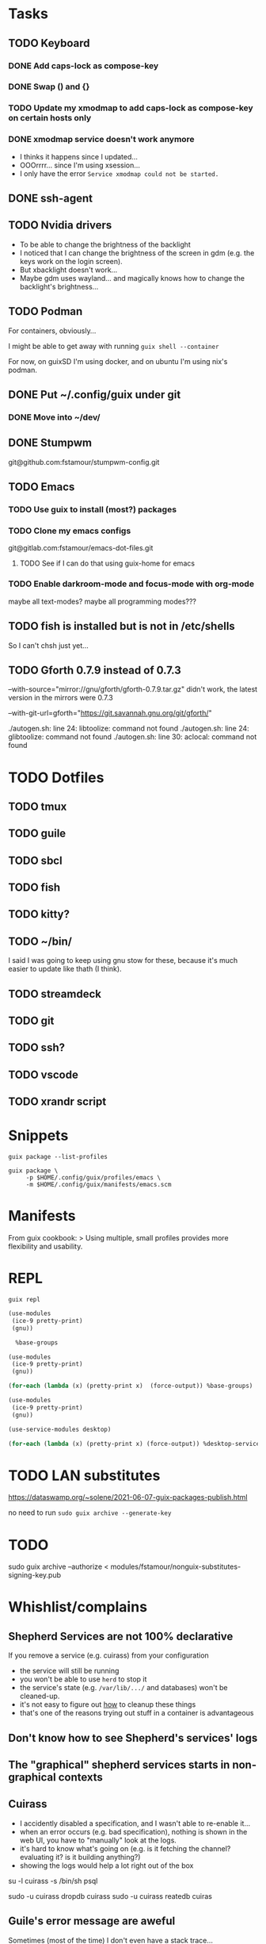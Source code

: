 * Tasks

** TODO Keyboard

*** DONE Add caps-lock as compose-key

*** DONE Swap () and {}

*** TODO Update my xmodmap to add caps-lock as compose-key on certain hosts only

*** DONE xmodmap service doesn't work anymore

- I thinks it happens since I updated...
- OOOrrrr... since I'm using xsession...
- I only have the error =Service xmodmap could not be started.=

** DONE ssh-agent

** TODO Nvidia drivers

- To be able to change the brightness of the backlight
- I noticed that I can change the brightness of the screen in gdm
  (e.g. the keys work on the login screen).
- But xbacklight doesn't work...
- Maybe gdm uses wayland... and magically knows how to change the
  backlight's brightness...

** TODO Podman

For containers, obviously...

I might be able to get away with running =guix shell --container=

For now, on guixSD I'm using docker, and on ubuntu I'm using nix's
podman.

** DONE Put ~/.config/guix under git

*** DONE Move into ~/dev/

** DONE Stumpwm

git@github.com:fstamour/stumpwm-config.git

** TODO Emacs

*** TODO Use guix to install (most?) packages

*** TODO Clone my emacs configs

git@gitlab.com:fstamour/emacs-dot-files.git

**** TODO See if I can do that using guix-home for emacs

*** TODO Enable darkroom-mode and focus-mode with org-mode

maybe all text-modes?
maybe all programming modes???

** TODO fish is installed but is not in /etc/shells

So I can't chsh just yet...

** TODO Gforth 0.7.9 instead of 0.7.3

--with-source="mirror://gnu/gforth/gforth-0.7.9.tar.gz"
didn't work, the latest version in the mirrors were 0.7.3

--with-git-url=gforth="https://git.savannah.gnu.org/git/gforth/"

./autogen.sh: line 24: libtoolize: command not found
./autogen.sh: line 24: glibtoolize: command not found
./autogen.sh: line 30: aclocal: command not found

* TODO Dotfiles

** TODO tmux

** TODO guile

** TODO sbcl

** TODO fish

** TODO kitty?

** TODO ~/bin/

I said I was going to keep using gnu stow for these, because it's much
easier to update like thath (I think).

** TODO streamdeck

** TODO git

** TODO ssh?

** TODO vscode

** TODO xrandr script

* Snippets

#+begin_src shell
guix package --list-profiles
#+end_src


#+begin_src shell
guix package \
     -p $HOME/.config/guix/profiles/emacs \
     -m $HOME/.config/guix/manifests/emacs.scm
#+end_src

* Manifests

From guix cookbook:
> Using multiple, small profiles provides more flexibility and usability.

* REPL

#+begin_src shell
guix repl
#+end_src

#+begin_src scheme
  (use-modules
   (ice-9 pretty-print)
   (gnu))

    %base-groups
#+end_src


#+begin_src scheme
  (use-modules
   (ice-9 pretty-print)
   (gnu))

  (for-each (lambda (x) (pretty-print x)  (force-output)) %base-groups)
#+end_src


#+begin_src scheme
  (use-modules
   (ice-9 pretty-print)
   (gnu))

  (use-service-modules desktop)

  (for-each (lambda (x) (pretty-print x) (force-output)) %desktop-services)
#+end_src

* TODO LAN substitutes

https://dataswamp.org/~solene/2021-06-07-guix-packages-publish.html

no need to run =sudo guix archive --generate-key=

* TODO

sudo guix archive --authorize < modules/fstamour/nonguix-substitutes-signing-key.pub

* Whishlist/complains

** Shepherd Services are not 100% declarative

If you remove a service (e.g. cuirass) from your configuration
- the service will still be running
- you won't be able to use =herd= to stop it
- the service's state (e.g. =/var/lib/.../= and databases) won't be
  cleaned-up.
- it's not easy to figure out _how_ to cleanup these things
- that's one of the reasons trying out stuff in a container is
  advantageous

** Don't know how to see Shepherd's services' logs

** The "graphical" shepherd services starts in non-graphical contexts

** Cuirass

- I accidently disabled a specification, and I wasn't able to
  re-enable it...
- when an error occurs (e.g. bad specification), nothing is shown in
  the web UI, you have to "manually" look at the logs.
- it's hard to know what's going on (e.g. is it fetching the channel?
  evaluating it? is it building anything?)
- showing the logs would help a lot right out of the box

su -l cuirass -s /bin/sh
psql


sudo -u cuirass dropdb cuirass
sudo -u cuirass reatedb cuiras

** Guile's error message are aweful

Sometimes (most of the time) I don't even have a stack trace...

I lost a bunch of time because there was an error in an imported
(used) module, but the error was in the module imporing the faulty
module. Saying that the variable doesn't exist "did you forget to
(use-modules (the-faulty-module))" -_-
